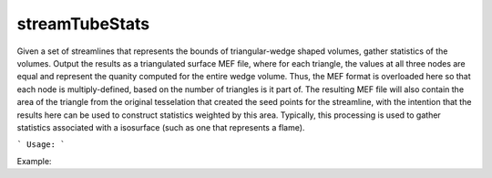 .. highlight:: bash


streamTubeStats
***************

Given a set of streamlines that represents the bounds of triangular-wedge shaped volumes, gather statistics
of the volumes.  Output the results as a triangulated surface MEF file, where for each triangle, the values at all three
nodes are equal and represent the quanity computed for the entire wedge volume.  Thus, the MEF format is overloaded
here so that each node is multiply-defined, based on the number of triangles is it part of. The resulting MEF
file will also contain the area of the triangle from the original tesselation that created the seed points
for the streamline, with the intention that the results here can be used to construct statistics weighted by
this area.  Typically, this processing is used to gather statistics associated with a isosurface (such as one that
represents a flame).


```
Usage:
```

Example:

